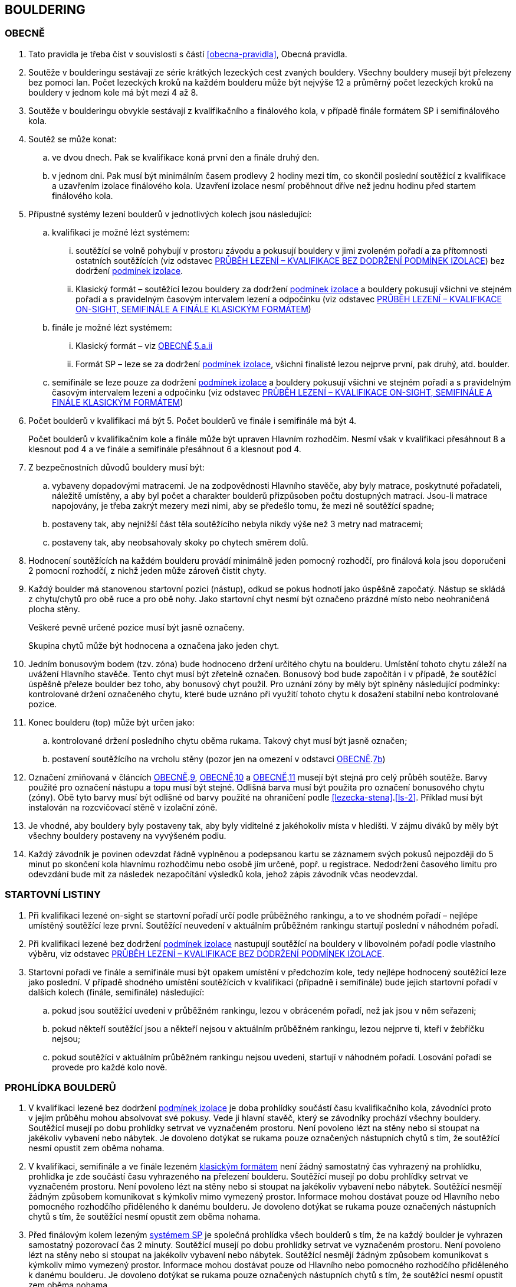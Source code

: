 [#bouldering]
== BOULDERING

[#obecne-bouldering]
=== OBECNĚ

. Tato pravidla je třeba číst v souvislosti s částí <<#obecna-pravidla>>, Obecná pravidla.
. Soutěže v boulderingu sestávají ze série krátkých lezeckých cest zvaných bouldery. Všechny bouldery musejí být přelezeny bez pomoci lan. Počet lezeckých kroků na každém boulderu může být nejvýše 12 a průměrný počet lezeckých kroků na bouldery v jednom kole má být mezi 4 až 8.
. Soutěže v boulderingu obvykle sestávají z kvalifikačního a finálového kola, v případě finále formátem SP i semifinálového kola.
. Soutěž se může konat:
.. ve dvou dnech. Pak se kvalifikace koná první den a finále druhý den.
.. v jednom dni. Pak musí být minimálním časem prodlevy 2 hodiny mezi tím, co skončil poslední soutěžící z kvalifikace a uzavřením izolace finálového kola. Uzavření izolace nesmí proběhnout dříve než jednu hodinu před startem finálového kola.
. Přípustné systémy lezení boulderů v jednotlivých kolech jsou následující:
.. kvalifikaci je možné lézt systémem:
... soutěžící se volně pohybují v prostoru závodu a pokusují bouldery v jimi zvoleném pořadí a za přítomnosti ostatních soutěžících (viz odstavec <<#prubeh-lezeni-kvalifikace-flash-bouldering>>) bez dodržení <<#podminky-izolace,podmínek izolace>>.
... [[klasicky-format]]Klasický formát – soutěžící lezou bouldery za dodržení <<#podminky-izolace,podmínek izolace>> a bouldery pokusují všichni ve stejném pořadí a s pravidelným časovým intervalem lezení a odpočinku (viz odstavec <<#prubeh-lezeni-kvalifikace-onsight-bouldering>>)
.. finále je možné lézt systémem:
... [[bouldering-klasicky-format]]Klasický formát – viz <<#obecne-bouldering>>.<<klasicky-format,5.a.ii>>
... [[bouldering-format-sp]]Formát SP – leze se za dodržení <<#podminky-izolace,podmínek izolace>>, všichni finalisté lezou nejprve první, pak druhý, atd. boulder.
.. semifinále se leze pouze za dodržení <<#podminky-izolace,podmínek izolace>> a bouldery pokusují všichni ve stejném pořadí a s pravidelným časovým intervalem lezení a odpočinku (viz odstavec <<#prubeh-lezeni-kvalifikace-onsight-bouldering>>)
. Počet boulderů v kvalifikaci má být 5. Počet boulderů ve finále i semifinále má být 4.
+
Počet boulderů v kvalifikačním kole a finále může být upraven Hlavním rozhodčím. Nesmí však v kvalifikaci přesáhnout 8 a klesnout pod 4 a ve finále a semifinále přesáhnout 6 a klesnout pod 4.

. Z bezpečnostních důvodů bouldery musí být:
.. vybaveny dopadovými matracemi. Je na zodpovědnosti Hlavního stavěče, aby byly matrace, poskytnuté pořadateli, náležitě umístěny, a aby byl počet a charakter boulderů přizpůsoben počtu dostupných matrací. Jsou-li matrace napojovány, je třeba zakrýt mezery mezi nimi, aby se předešlo tomu, že mezi ně soutěžící spadne;
.. [[ob-7b]]postaveny tak, aby nejnižší část těla soutěžícího nebyla nikdy výše než 3 metry nad matracemi;
.. postaveny tak, aby neobsahovaly skoky po chytech směrem dolů.
. Hodnocení soutěžících na každém boulderu provádí minimálně jeden pomocný rozhodčí, pro finálová kola jsou doporučeni 2 pomocní rozhodčí, z nichž jeden může zároveň čistit chyty.
. [[ob-9]]Každý boulder má stanovenou startovní pozici (nástup), odkud se pokus hodnotí jako úspěšně započatý. Nástup se skládá z chytu/chytů pro obě ruce a pro obě nohy. Jako startovní chyt nesmí být označeno prázdné místo nebo neohraničená plocha stěny.
+
Veškeré pevně určené pozice musí být jasně označeny.
+
Skupina chytů může být hodnocena a označena jako jeden chyt.

. [[ob-10]]Jedním bonusovým bodem (tzv. zóna) bude hodnoceno držení určitého chytu na boulderu. Umístění tohoto chytu záleží na uvážení Hlavního stavěče. Tento chyt musí být zřetelně označen. Bonusový bod bude započítán i v případě, že soutěžící úspěšně přeleze boulder bez toho, aby bonusový chyt použil. Pro uznání zóny by měly být splněny následující podmínky: kontrolované držení označeného chytu, které bude uznáno při využití tohoto chytu k dosažení stabilní nebo kontrolované pozice.
. [[ob-11]]Konec boulderu (top) může být určen jako:
.. kontrolované držení posledního chytu oběma rukama. Takový chyt musí být jasně označen;
.. postavení soutěžícího na vrcholu stěny (pozor jen na omezení v odstavci <<#obecne-bouldering>>.<<#ob-7b,7b>>)
. Označení zmiňovaná v článcích <<#obecne-bouldering>>.<<#ob-9,9>>, <<#obecne-bouldering>>.<<#ob-10,10>> a <<#obecne-bouldering>>.<<#ob-11,11>> musejí být stejná pro celý průběh soutěže. Barvy použité pro označení nástupu a topu musí být stejné. Odlišná barva musí být použita pro označení bonusového chytu (zóny). Obě tyto barvy musí být odlišné od barvy použité na ohraničení podle <<#lezecka-stena>>.<<#ls-2>>. Příklad musí být instalován na rozcvičovací stěně v izolační zóně.
. Je vhodné, aby bouldery byly postaveny tak, aby byly viditelné z jakéhokoliv místa v hledišti. V zájmu diváků by měly být všechny bouldery postaveny na vyvýšeném podiu.
. Každý závodník je povinen odevzdat řádně vyplněnou a podepsanou kartu se záznamem svých pokusů nejpozději do 5 minut po skončení kola hlavnímu rozhodčímu nebo osobě jím určené, popř. u registrace. Nedodržení časového limitu pro odevzdání bude mít za následek nezapočítání výsledků kola, jehož zápis závodník včas neodevzdal.

[#startovni-listiny-bouldering]
=== STARTOVNÍ LISTINY

. Při kvalifikaci lezené on-sight se startovní pořadí určí podle průběžného rankingu, a to ve shodném pořadí – nejlépe umístěný soutěžící leze první. Soutěžící neuvedení v aktuálním průběžném rankingu startují poslední v náhodném pořadí.
. Při kvalifikaci lezené bez dodržení <<#podminky-izolace,podmínek izolace>> nastupují soutěžící na bouldery v libovolném pořadí podle vlastního výběru, viz odstavec <<#prubeh-lezeni-kvalifikace-flash-bouldering>>.
. Startovní pořadí ve finále a semifinále musí být opakem umístění v předchozím kole, tedy nejlépe hodnocený soutěžící leze jako poslední. V případě shodného umístění soutěžících v kvalifikaci (případně i semifinále) bude jejich startovní pořadí v dalších kolech (finále, semifinále) následující:
.. pokud jsou soutěžící uvedeni v průběžném rankingu, lezou v obráceném pořadí, než jak jsou v něm seřazeni;
.. pokud někteří soutěžící jsou a někteří nejsou v aktuálním průběžném rankingu, lezou nejprve ti, kteří v žebříčku nejsou;
.. pokud soutěžící v aktuálním průběžném rankingu nejsou uvedeni, startují v náhodném pořadí. Losování pořadí se provede pro každé kolo nově.

[#prohlidka-bouldering]
=== PROHLÍDKA BOULDERŮ

. V kvalifikaci lezené bez dodržení <<#podminky-izolace,podmínek izolace>> je doba prohlídky součástí času kvalifikačního kola, závodníci proto v jejím průběhu mohou absolvovat své pokusy. Vede ji hlavní stavěč, který se závodníky prochází všechny bouldery. Soutěžící musejí po dobu prohlídky setrvat ve vyznačeném prostoru. Není povoleno lézt na stěny nebo si stoupat na jakékoliv vybavení nebo nábytek. Je dovoleno dotýkat se rukama pouze označených nástupních chytů s tím, že soutěžící nesmí opustit zem oběma nohama.
. V kvalifikaci, semifinále a ve finále lezeném <<#bouldering-klasicky-format,klasickým formátem>> není žádný samostatný čas vyhrazený na prohlídku, prohlídka je zde součástí času vyhrazeného na přelezení boulderu. Soutěžící musejí po dobu prohlídky setrvat ve vyznačeném prostoru. Není povoleno lézt na stěny nebo si stoupat na jakékoliv vybavení nebo nábytek. Soutěžící nesmějí žádným způsobem komunikovat s kýmkoliv mimo vymezený prostor. Informace mohou dostávat pouze od Hlavního nebo pomocného rozhodčího přiděleného k danému boulderu. Je dovoleno dotýkat se rukama pouze označených nástupních chytů s tím, že soutěžící nesmí opustit zem oběma nohama.
. Před finálovým kolem lezeným <<#bouldering-format-sp,systémem SP>> je společná prohlídka všech boulderů s tím, že na každý boulder je vyhrazen samostatný pozorovací čas 2 minuty. Soutěžící musejí po dobu prohlídky setrvat ve vyznačeném prostoru. Není povoleno lézt na stěny nebo si stoupat na jakékoliv vybavení nebo nábytek. Soutěžící nesmějí žádným způsobem komunikovat s kýmkoliv mimo vymezený prostor. Informace mohou dostávat pouze od Hlavního nebo pomocného rozhodčího přiděleného k danému boulderu. Je dovoleno dotýkat se rukama pouze označených nástupních chytů s tím, že soutěžící nesmí opustit zem oběma nohama.

[#prubeh-lezeni-kvalifikace-flash-bouldering]
=== PRŮBĚH LEZENÍ – KVALIFIKACE BEZ DODRŽENÍ PODMÍNEK IZOLACE

. Při kvalifikaci lezené bez dodržení <<pravidla_sl.adoc#podminky-izolace,podmínek izolace>> lezou soutěžící bouldery v libovolném pořadí v rámci celkového časového limitu stanoveného pro celou kategorii.
. Po neúspěšném dokončení pokusu v jednom boulderu může závodník nastoupit znovu do téhož boulderu pouze pokud není u tohoto boulderu přítomen jiný/jiní soutěžící, který má zájem na něm uskutečnit svůj pokus. Pokud soutěžící dokončí pokus úspěšně, již se do něj nesmí vracet k dalším pokusům.
. Každý pokus soutěžícího musí začít z pozice popsané v odstavci <<#obecne-bouldering>>.<<#ob-9,9>>.
. Jednotlivé chyty musejí být průběžně čištěny pomocným rozhodčím nebo personálem pořadatelů, tak, aby všichni soutěžící měli stejné podmínky. Soutěžící také může požadovat, aby byly chyty očištěny bezprostředně před jeho pokusem na boulderu. Soutěžící mohou před každým pokusem za pomoci kartáčů a jiných pomůcek očistit chyty, na které dosáhnou ze země - a to včetně použití dlouhých kartáčů k očištění výše umístěných chytů. Pro tyto účely se smí používat pouze kartáče a pomůcky poskytnuté pořadateli.
. [[pl-kv-flash-bouldering-5]]Rozdělení závodníků do kvalifikačních skupin je definováno následující tabulkou. Hlavní rozhodčí může navýšit minimální čas. Ve výjimečných případech může hlavní rozhodčí navýšit i počet závodníků ve skupině, ale v tomto případě použije minimální čas platný pro tento navýšený počet.
+
[cols="^2,^4,^2",options="header",width=60%]
[.center]
|===
|Počet boulderů |Maximální počet závodníků |Minimální čas
|8 |30 |90
|7 |27 |80
|6 |24 |70
|5 |21 |60
|4 |18 |50
|===
+
. Hlavní rozhodčí po dohodě s Delegátem ČHS může po skončení registrace závodníků rozhodnout o maximálním počtu pokusů závodníka na boulder. Tento počet pokusů ale nesmí klesnout pod 5. O této skutečnosti musí být závodníci informování.
. [[pl-kv-flash-bouldering-7]]Delegát ČHS po dohodě s Hlavním rozhodčím může povolit formát s jednou kvalifikační skupinou. V tomto případě musí být časový limit kola upraven tak, že základní časový interval je 105 minut pro maximálně 30 závodníků. Za každých dalších maximálně 5 závodníků se přidává 10 minut.

[#prubeh-lezeni-kvalifikace-onsight-bouldering]
=== PRŮBĚH LEZENÍ – KVALIFIKACE ON-SIGHT, SEMIFINÁLE A FINÁLE KLASICKÝM FORMÁTEM

. Při kvalifikaci lezené on-sight, semifinále a finále klasickým formátem musejí soutěžící lézt bouldery ve stanoveném pořadí. Po každém boulderu má soutěžící odpočinkový čas, který je stejný jako čas přidělený na přelezení boulderu, kterému se říká časový interval, ten je 5 minut. Každý boulder musí obsahovat i jasně vyznačený prostor, odkud soutěžící boulder může vidět a který musí obsahovat bezpečnostní žíněnky.
. Soutěžící, kteří lezou, musejí s koncem časového intervalu ukončit lezení a vrátit se do prostoru pro odpočinek – přechodné izolace. Z tohoto místa nesmí být možné pozorovat žádný boulder. Soutěžící, kterému skončil odpočinkový čas, se musí přesunout k dalšímu boulderu nebo pokud dokončil všechny bouldery pak musí opustit soutěžní prostor. Hlavní rozhodčí nebo jím pověřená osoba musí zajistit, aby závodníci nebyli vypuštěni z přechodné izolace před koncem časového intervalu.
. Každý pokus soutěžícího musí začít z pozice popsané v odstavci <<#obecne-bouldering>>.<<#ob-9,9>>.
. Začátek (a konec) každé doby střídání musí být oznámen hlasitým a jasným signálem. Když zbývá jedna minuta do konce doby střídání, bude to oznámeno jiným signálem. V soutěžní zóně musí být umístěna časomíra, zobrazující neustále zbývající časový limit. Počet a umístění zařízení zobrazujících časový limit musí být stanoven tak, aby byla vidět ode všech lezených boulderů, z prostoru pro odpočinek a ze všech částí hlediště.
. Jednotlivé chyty musejí být očištěny pomocným rozhodčím nebo personálem pořadatelů před tím, než soutěžící nastoupí svůj první pokus na daný boulder. Soutěžící také může požadovat, aby byly chyty očištěny před každým jeho pokusem na boulderu. Soutěžící mohou před každým pokusem za pomoci kartáčů a jiných pomůcek očistit chyty, na které dosáhnou ze země – a to včetně použití dlouhých kartáčů k očištění výše umístěných chytů. Pro tyto účely se smí používat pouze kartáče a pomůcky poskytnuté pořadateli.

[#prubeh-lezeni-finale-sp-bouldering]
=== PRŮBĚH LEZENÍ – FINÁLE SYSTÉMEM SP

. Ve finálovém kole lezeném systémem SP musí být každý boulder lezen všemi soutěžícími podle pořadí jejich startovních čísel a teprve potom se soutěžící přesunou k dalšímu boulderu. Pokud obě kategorie lezou současně, pak pokusují současně boulder stejného pořadí, tedy pokud jedna kategorie skončí své pokusy dříve, počká, než druhá kategorie dokončí své pokusy, a poté se společně přesunou na další boulder.
. Doba lezení ve finále jsou 4 minuty. Jestliže soutěžící ukončí svůj pokus před uplynutím 4minutového limitu, musí se vrátit do přechodné izolace v tranzitním prostoru a další lezec v pořadí musí být připraven ihned zahájit svůj pokus.
. Každý pokus soutěžícího musí začít z pozice popsané v odstavci <<#obecne-bouldering>>.<<ob-9,9>>.
. Začátek (a konec) každého časového limitu musí být oznámen hlasitým a jasným signálem. Když zbývá jedna minuta do konce doby střídání, bude to oznámeno jiným signálem. V soutěžní zóně musí být umístěna časomíra, zobrazující neustále zbývající časový limit. Počet a umístění zařízení zobrazujících časový limit musí být stanoven tak, aby byla vidět ode všech lezených boulderů, z prostoru pro odpočinek a ze všech částí hlediště.
. Jednotlivé chyty musejí být očištěny pomocným rozhodčím nebo personálem pořadatelů před tím, než soutěžící nastoupí svůj první pokus na daný boulder. Soutěžící také může požadovat, aby byly chyty očištěny před každým jeho pokusem na boulderu. Soutěžící mohou před každým pokusem za pomoci kartáčů a jiných pomůcek očistit chyty, na které dosáhnou ze země - a to včetně použití dlouhých kartáčů k očištění výše umístěných chytů. Pro tyto účely se smí používat pouze kartáče a pomůcky poskytnuté pořadateli.

[#zacatek-a-konec-pokusu-bouldering]
=== ZAČÁTEK A KONEC POKUSU

. Pokus se považuje za započatý, když závodník přeruší kontakt se zemí poslední částí těla.
. Pokus je považován za úspěšný, když pomocný rozhodčí potvrdí, že soutěžící dosáhl topu v souladu s odstavcem <<#obecne-bouldering>>.<<#ob-11,11>> a ohlásí „TOP“.
. Pokus je považován za neúspěšně ukončený když:
.. soutěžící se nedostane do startovní pozice popsané v odstavci <<#obecne-bouldering>>.<<#ob-9,9>>;
.. [[tib-3]]soutěžící použije k lezení jakoukoli jinou část stěny, chytu nebo struktury, než je povoleno v odstavci <<#lezecka-stena>>.<<#ls-1>> nebo takovou, která je označena jako zakázaná pro lezení v souladu s odstavcem <<#lezecka-stena>>.<<#ls-2>>;
.. soutěžící se dotkne země jakoukoli částí těla;
.. pokus nebyl dokončen před vypršením časového intervalu
.. soutěžící nezačne tak, jak stanoví rozhodčí daného boulderu.

+
V případě porušení pravidel v odstavci <<#zacatek-a-konec-pokusu-bouldering>>.<<#tib-3,3b.-c.>> musí rozhodčí nařídit soutěžící/mu ukončit pokus.

+
Pokus bude také započítán v případě:
[start=6]
.. dotyku rukou, nohou nebo magnesiování chytů jiných než startovních (viz odstavec <<#obecne-bouldering>>.<<#ob-9,9>>) nebo chytů či struktur, které jsou umístěny nebo blokují použitelnou část jakéhokoliv startovacího chytu.
.. dělání jakýchkoliv značek na stěně nebo chytech.

+
a v takových případech může být rovněž aplikováno disciplinární řízení dle <<#disciplinarni-rizeni>>.

[#poradi-po-kazdem-kole-bouldering]
=== POŘADÍ PO KAŽDÉM KOLE

. Po každém kole jsou soutěžící hodnoceni podle následujících kritérií:
.. Počet úspěšně přelezených boulderů;
.. Celkový počet získaných zón;
.. Celkový počet pokusů pro úspěšné přelezení těchto boulderů;
.. Celkový počet pokusů pro získané zóny.
. Nastane-li na nějaké pozici remíza, vezmou se v úvahu výsledky soutěžících z předchozího kola.
. Nastane-li remíza na prvních třech místech ve finálovém kole poté, co bylo aplikováno zpětné hodnocení, jejích umístění bude vyhodnoceno následovně:
.. [[ppkk-a]]porovnáním nejlepších výsledků každého závodníka ve finálovém kole, počínaje počtem Topů získaných na první pokus, potom počtem Topů získaných na druhý pokus atd.
.. [[ppkk-b]]pokud porovnání podle <<ppkk-a,a.>> nerozhodlo, pak porovnáním ve finálovém kole počtu získaných Zón na první pokus, potom počtu Zón na druhý pokus atd.
.. [[ppkk-c]]pokud soutěžící zůstali na prvním, druhém případně třetím místě stále nerozřazeni po aplikování <<ppkk-a,a.>> a <<ppkk-b,b.>>, pak proces bude opakován s výsledky ze semifinálového kola, případně pokud je to možné z kvalifikačního kola. (např. pokud byla jen jedna skupina, případně více skupin lezlo identické bouldery)
.. pokud soutěžící zůstali na prvním, druhém případně třetím místě stále nerozřazeni po aplikování <<ppkk-a,a.>>, <<ppkk-b,b.>> a <<ppkk-c,c.>>, pak budou hodnoceni na stejné pozici.
. Nastane-li remíza na jiných místech, pak příslušní závodníci budou hodnocení na stejné pozici.

[#stanoveny-pocet-soutezicich-pro-kazde-kolo-bouldering]
=== STANOVENÝ POČET SOUTĚŽÍCÍCH PRO KAŽDÉ KOLO

. Část <<#stanoveny-pocet-soutezicich-pro-kazde-kolo-bouldering>> je nutné číst ve spojení s výše zmiňovanou částí <<#poradi-po-kazdem-kole-bouldering>>, tedy dříve, než aplikujeme část <<#stanoveny-pocet-soutezicich-pro-kazde-kolo-bouldering>>, je třeba dokončit vypracování umístění.
. Stanovený počet soutěžících kvalifikujících se do finále v klasickém formátu je 8. Pokud je finále lezeno formátem SP, je stanovený počet soutěžících kvalifikujících se do finále 6. V případě finále ve formátu SP by mělo být součástí závodu semifinále, kde je stanovený počet soutěžících kvalifikujících se do semifinále 20. O možnosti zařadit závod s finálovým kolem ve formátu SP bez semifinále rozhoduje na návrh pořadatele delegát ČHS ještě před vydáním propozic, kde tato skutečnost následně musí být uvedena.
. Stanovená kvóta bude naplněna soutěžícími s nejlepším umístěním z předešlého kola.
. Je-li stanovená kvóta přesažena v důsledku remízy soutěžících, pak se do dalšího kola soutěže kvalifikují všichni remízující soutěžící.

[#technicke-incidenty-bouldering]
=== TECHNICKÉ INCIDENTY

. Pokud se soutěžící, zástupce soutěžícího nebo boulderový rozhodčí se domnívají, že nastal technický incident, musí to ohlásit hlavnímu rozhodčímu před zahájením dalšího pokusu. Technický incident se nebere v úvahu, pokud nastal po signálu oznamující konec časového limitu.
. Hlavní rozhodčí, po případné konzultaci s hlavním stavěčem určí, zda došlo k technickému incidentu. Aby se předešlo pochybnostem za technický incident se nepovažuje:
.. přerušení pokusu soutěžícího z důvodu zastavení jeho krvácení
. Když nastane technický incident, pak první následující pokus soutěžícího, kterého technický incident postihl, na tom boulderu, kde technický incident nastal, je považován za pokračování původního pokusu.
+
Pokud soutěžící, kterému se stal technický incident, dokončuje svůj pokus po opravě, má k dispozici zbytek časového limitu z momentu, kdy se technický incident objevil, s tím, že minimální čas jsou 2 minuty.

. V případě technického incidentu během kvalifikace lezené bez dodržení <<pravidla_sl.adoc#podminky-izolace,podmínek izolace>> se boulder po dobu opravy uzavře. Celkový časový limit se prodlouží o dobu potřebnou na opravu technického incidentu, pokud doba opravy přesáhne 10 minut.
. Technický incident během kol lezených <<#bouldering-klasicky-format,klasickým formátem>>:
.. Pokud je možné potvrzený technický incident opravit před koncem daného časového limitu, soutěžící má možnost ve svém pokusu (pokusech) pokračovat.
... Rozhodne-li se soutěžící lézt dál, znamená to konec technického incidentu a v budoucnu nebude brán ohled na žádné protesty s tímto incidentem spojené.
... Rozhodne-li se soutěžící ve svém pokusu v daném časovém limitu nepokračovat, pak soutěžící na daném boulderu, kde technický incident nastal, dokončí svůj pokus v časovém limitu určeném Hlavním rozhodčím.
.. Jestliže není možné opravu dokončit před koncem daného časového limitu, pak bude v momentě, kdy zazní signál označující konec časového limitu, dané kolo pro soutěžícího, kterého technický incident postihl a pro soutěžící na předchozích boulderech Hlavním rozhodčím zastaveno. Ostatní soutěžící v kole pokračují. Po dokončení opravy má soutěžící, kterého technický incident postihl, k dispozici zbytek časového limitu z momentu, kdy se technický incident objevil s tím, že minimální časový limit bude 2 minuty. Poté soutěž znovu začne pro všechny soutěžící, jejichž pokusy byly zastaveny, a to signálem ohlašujícím časový limit.
. Nastane-li technický incident ve finále lezeném <<#bouldering-format-sp,systémem SP>>, soutěžící, kterého technický incident postihl, se musí odebrat do přechodné izolace v tranzitní zóně a tam počkat na opravu. Po dokončení opravy se soutěžící musí vrátit k zopakování svého pokusu(ů).
+
Soutěžící má k dispozici zbytek časového limitu z momentu, kdy technický incident nastal s tím, že minimální čas jsou 2 minuty.

[#pouziti-videozaznamu-bouldering]
=== POUŽITÍ VIDEOZÁZNAMU

. Oficiální videozáznam pokusů soutěžících může být použit Odvolací porotou při hodnocení oficiálních protestů.